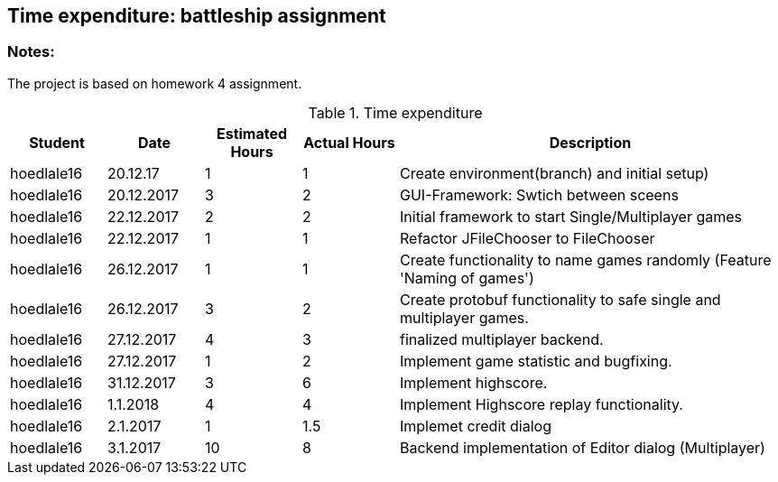 == Time expenditure: battleship assignment

=== Notes:
The project is based on homework 4 assignment.

[cols="1,1,1, 1,4", options="header"]
.Time expenditure
|===
| Student
| Date
| Estimated Hours
| Actual Hours
| Description

| hoedlale16
| 20.12.17
| 1
| 1
| Create environment(branch) and initial setup)

| hoedlale16
| 20.12.2017
| 3
| 2
| GUI-Framework: Swtich between sceens

| hoedlale16
| 22.12.2017
| 2
| 2
| Initial framework to start Single/Multiplayer games

| hoedlale16
| 22.12.2017
| 1
| 1
| Refactor JFileChooser to FileChooser

| hoedlale16
| 26.12.2017
| 1
| 1
| Create functionality to name games randomly (Feature 'Naming of games')

| hoedlale16
| 26.12.2017
| 3
| 2
| Create protobuf functionality to safe single and multiplayer games.

| hoedlale16
| 27.12.2017
| 4
| 3
| finalized  multiplayer backend.

| hoedlale16
| 27.12.2017
| 1
| 2
| Implement game statistic and bugfixing.

| hoedlale16
| 31.12.2017
| 3
| 6
| Implement highscore.

| hoedlale16
| 1.1.2018
| 4
| 4
| Implement Highscore replay functionality.

| hoedlale16
| 2.1.2017
| 1
| 1.5
| Implemet credit dialog 

| hoedlale16
| 3.1.2017
| 10
| 8
| Backend implementation of Editor dialog (Multiplayer)
|===